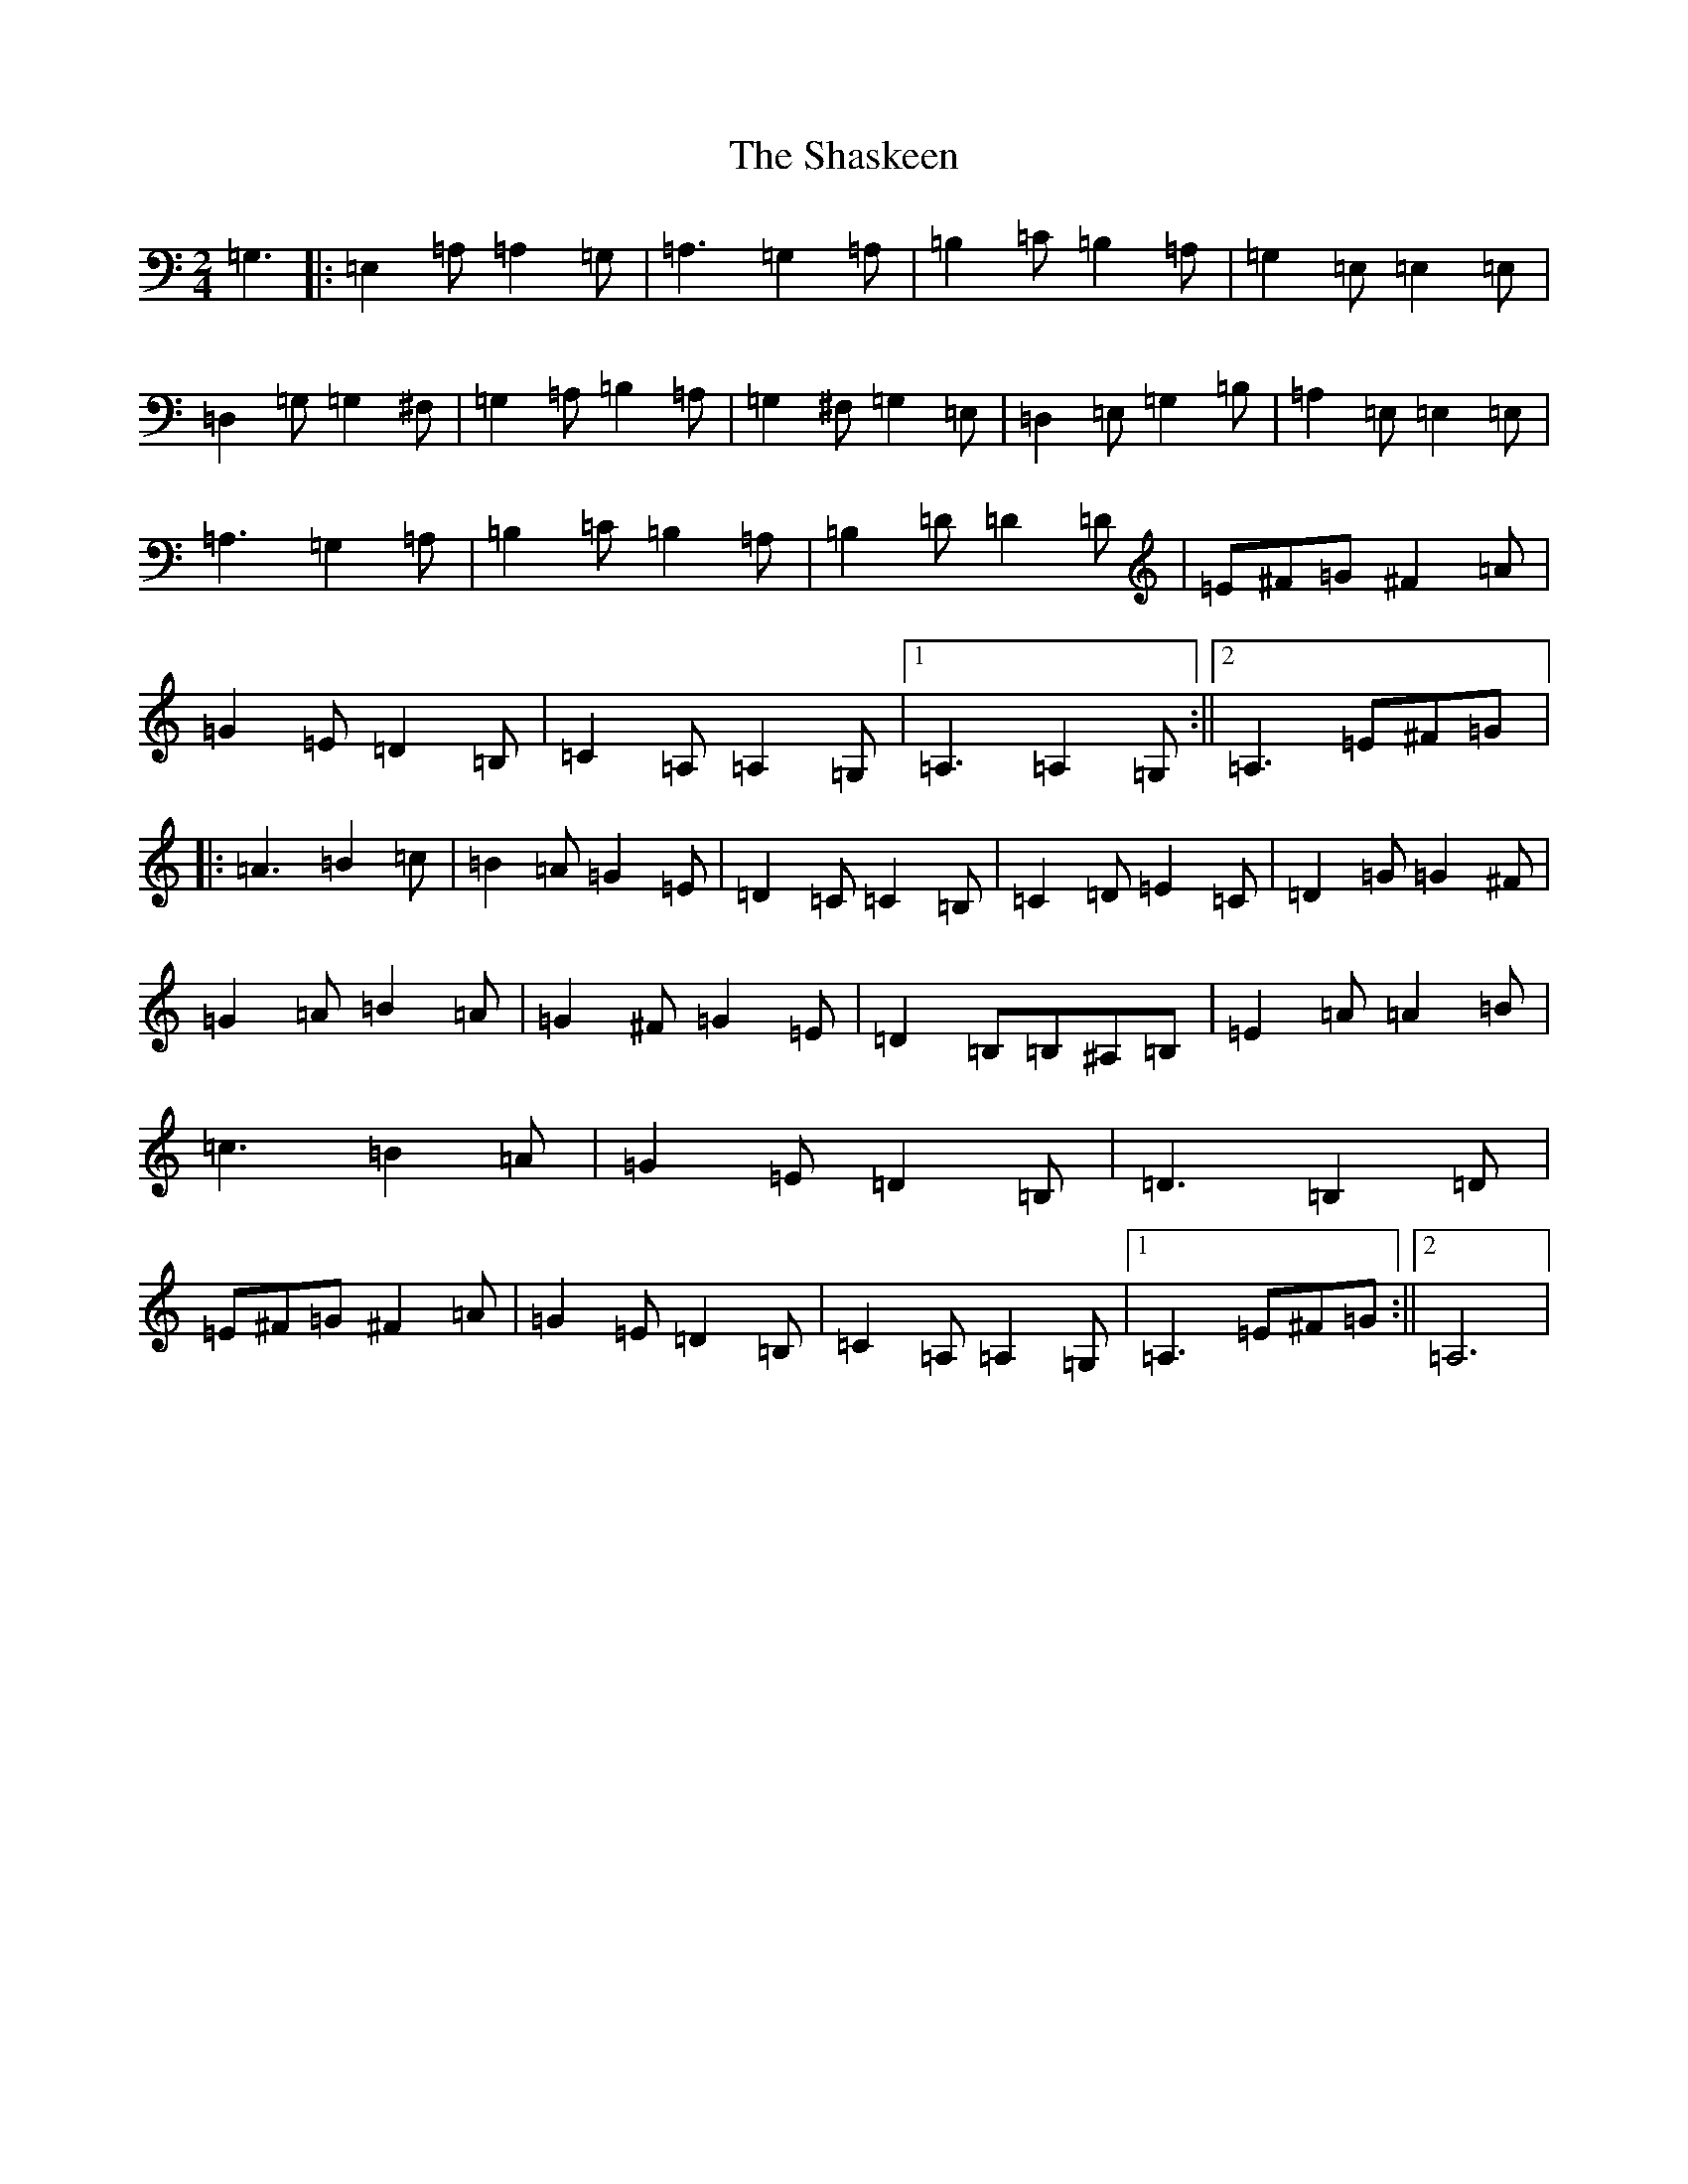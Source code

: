 X: 16180
T: Shaskeen, The
S: https://thesession.org/tunes/615#setting615
Z: G Major
R: reel
M:2/4
L:1/8
K: C Major
=G,3|:=E,2=A,=A,2=G,|=A,3=G,2=A,|=B,2=C=B,2=A,|=G,2=E,=E,2=E,|=D,2=G,=G,2^F,|=G,2=A,=B,2=A,|=G,2^F,=G,2=E,|=D,2=E,=G,2=B,|=A,2=E,=E,2=E,|=A,3=G,2=A,|=B,2=C=B,2=A,|=B,2=D=D2=D|=E^F=G^F2=A|=G2=E=D2=B,|=C2=A,=A,2=G,|1=A,3=A,2=G,:||2=A,3=E^F=G|:=A3=B2=c|=B2=A=G2=E|=D2=C=C2=B,|=C2=D=E2=C|=D2=G=G2^F|=G2=A=B2=A|=G2^F=G2=E|=D2=B,=B,^A,=B,|=E2=A=A2=B|=c3=B2=A|=G2=E=D2=B,|=D3=B,2=D|=E^F=G^F2=A|=G2=E=D2=B,|=C2=A,=A,2=G,|1=A,3=E^F=G:||2=A,6|